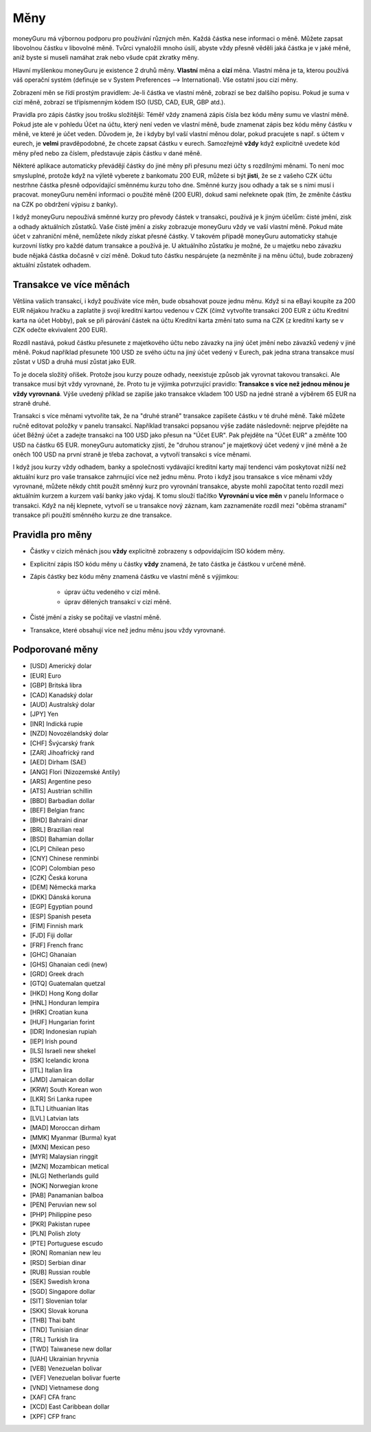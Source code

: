 Měny
====

moneyGuru má výbornou podporu pro používání různých měn. Každá částka nese informaci o měně. Můžete zapsat libovolnou částku v libovolné měně. Tvůrci vynaložili mnoho úsilí, abyste vždy přesně věděli jaká částka je v jaké měně, aniž byste si museli namáhat zrak nebo všude cpát zkratky měny.

Hlavní myšlenkou moneyGuru je existence 2 druhů měny. **Vlastní** měna a **cizí** měna. Vlastní měna je ta, kterou používá váš operační systém (definuje se v System Preferences --> International). Vše ostatní jsou cizí měny.

Zobrazení měn se řídí prostým pravidlem: Je-li částka ve vlastní měně, zobrazí se bez dalšího popisu. Pokud je suma v cizí měně, zobrazí se třípísmenným kódem ISO (USD, CAD, EUR, GBP atd.).

Pravidla pro zápis částky jsou trošku složitější: Téměř vždy znamená zápis čísla bez kódu měny sumu ve vlastní měně. Pokud jste ale v pohledu Účet na účtu, který není veden ve vlastní měně, bude znamenat zápis bez kódu měny částku v měně, ve které je účet veden. Důvodem je, že i kdyby byl vaší vlastní měnou dolar, pokud pracujete s např. s účtem v eurech, je **velmi** pravděpodobné, že chcete zapsat částku v eurech. Samozřejmě **vždy** když explicitně uvedete kód měny před nebo za číslem, představuje zápis částku v dané měně.

Některé aplikace automaticky převádějí částky do jiné měny při přesunu mezi účty s rozdílnými měnami. To není moc smysluplné, protože když na výletě vyberete z bankomatu 200 EUR, můžete si být **jisti**, že se z vašeho CZK účtu nestrhne částka přesně odpovídající směnnému kurzu toho dne. Směnné kurzy jsou odhady a tak se s nimi musí i pracovat. moneyGuru nemění informaci o použité měně (200 EUR), dokud sami neřeknete opak (tím, že změníte částku na CZK po obdržení výpisu z banky).

I když moneyGuru nepoužívá směnné kurzy pro převody částek v transakci, používá je k jiným účelům: čisté jmění, zisk a odhady aktuálních zůstatků. Vaše čisté jmění a zisky zobrazuje moneyGuru vždy ve vaší vlastní měně. Pokud máte účet v zahraniční měně, nemůžete nikdy získat přesné částky. V takovém případě moneyGuru automaticky stahuje kurzovní lístky pro každé datum transakce a používá je. U aktuálního zůstatku je možné, že u majetku nebo závazku bude nějaká částka dočasně v cizí měně. Dokud tuto částku nespárujete (a nezměníte ji na měnu účtu), bude zobrazený aktuální zůstatek odhadem.

Transakce ve více měnách
------------------------

Většina vašich transakcí, i když používáte více měn, bude obsahovat pouze jednu měnu. Když si na eBayi koupíte za 200 EUR nějakou hračku a zaplatíte ji svojí kreditní kartou vedenou v CZK (čímž vytvoříte transakci 200 EUR z účtu Kreditní karta na účet Hobby), pak se při párování částek na účtu Kreditní karta změní tato suma na CZK (z kreditní karty se v CZK odečte ekvivalent 200 EUR).

Rozdíl nastává, pokud částku přesunete z majetkového účtu nebo závazky na jiný účet jmění nebo závazků vedený v jiné měně. Pokud například přesunete 100 USD ze svého účtu na jiný účet vedený v Eurech, pak jedna strana transakce musí zůstat v USD a druhá musí zůstat jako EUR.

To je docela složitý oříšek. Protože jsou kurzy pouze odhady, neexistuje způsob jak vyrovnat takovou transakci. Ale transakce musí být vždy vyrovnané, že. Proto tu je výjimka potvrzující pravidlo: **Transakce s více než jednou měnou je vždy vyrovnaná**. Výše uvedený příklad se zapíše jako transakce vkladem 100 USD na jedné straně a výběrem 65 EUR na straně druhé.

Transakci s více měnami vytvoříte tak, že na "druhé straně" transakce zapíšete částku v té druhé měně. Také můžete ručně editovat položky v panelu transakcí. Například transakci popsanou výše zadáte následovně: nejprve přejděte na účet Běžný účet a zadejte transakci na 100 USD jako přesun na "Účet EUR". Pak přejděte na "Účet EUR" a změňte 100 USD na částku 65 EUR. moneyGuru automaticky zjistí, že "druhou stranou" je majetkový účet vedený v jiné měně a že oněch 100 USD na první straně je třeba zachovat, a vytvoří transakci s více měnami.

I když jsou kurzy vždy odhadem, banky a společnosti vydávající kreditní karty mají tendenci vám poskytovat nižší než aktuální kurz pro vaše transakce zahrnující více než jednu měnu. Proto i když jsou transakce s více měnami vždy vyrovnané, můžete někdy chtít použít směnný kurz pro vyrovnání transakce, abyste mohli započítat tento rozdíl mezi aktuálním kurzem a kurzem vaší banky jako výdaj. K tomu slouží tlačítko **Vyrovnání u více měn** v panelu Informace o transakci. Když na něj klepnete, vytvoří se u transakce nový záznam, kam zaznamenáte rozdíl mezi "oběma stranami" transakce při použití směnného kurzu ze dne transakce.

Pravidla pro měny
-----------------

* Částky v cizích měnách jsou **vždy** explicitně zobrazeny s odpovídajícím ISO kódem měny.
* Explicitní zápis ISO kódu měny u částky **vždy** znamená, že tato částka je částkou v určené měně.
* Zápis částky bez kódu měny znamená částku ve vlastní měně s výjimkou:

    * úprav účtu vedeného v cizí měně.
    * úprav dělených transakcí v cizí měně.

* Čisté jmění a zisky se počítají ve vlastní měně.
* Transakce, které obsahují více než jednu měnu jsou vždy vyrovnané.

Podporované měny
--------------------

* [USD] Americký dolar
* [EUR] Euro
* [GBP] Britská libra
* [CAD] Kanadský dolar
* [AUD] Australský dolar
* [JPY] Yen
* [INR] Indická rupie
* [NZD] Novozélandský dolar
* [CHF] Švýcarský frank
* [ZAR] Jihoafrický rand
* [AED] Dirham (SAE) 
* [ANG] Flori (Nizozemské Antily) 
* [ARS] Argentine peso
* [ATS] Austrian schillin
* [BBD] Barbadian dollar
* [BEF] Belgian franc
* [BHD] Bahraini dinar
* [BRL] Brazilian real
* [BSD] Bahamian dollar
* [CLP] Chilean peso
* [CNY] Chinese renminbi
* [COP] Colombian peso
* [CZK] Česká koruna
* [DEM] Německá marka
* [DKK] Dánská koruna
* [EGP] Egyptian pound
* [ESP] Spanish peseta
* [FIM] Finnish mark
* [FJD] Fiji dollar
* [FRF] French franc
* [GHC] Ghanaian
* [GHS] Ghanaian cedi (new)
* [GRD] Greek drach
* [GTQ] Guatemalan quetzal
* [HKD] Hong Kong dollar
* [HNL] Honduran lempira
* [HRK] Croatian kuna
* [HUF] Hungarian forint
* [IDR] Indonesian rupiah
* [IEP] Irish pound
* [ILS] Israeli new shekel
* [ISK] Icelandic krona
* [ITL] Italian lira
* [JMD] Jamaican dollar
* [KRW] South Korean won
* [LKR] Sri Lanka rupee
* [LTL] Lithuanian litas
* [LVL] Latvian lats
* [MAD] Moroccan dirham
* [MMK] Myanmar (Burma) kyat
* [MXN] Mexican peso
* [MYR] Malaysian ringgit
* [MZN] Mozambican metical
* [NLG] Netherlands guild
* [NOK] Norwegian krone
* [PAB] Panamanian balboa
* [PEN] Peruvian new sol
* [PHP] Philippine peso
* [PKR] Pakistan rupee
* [PLN] Polish zloty
* [PTE] Portuguese escudo
* [RON] Romanian new leu
* [RSD] Serbian dinar
* [RUB] Russian rouble
* [SEK] Swedish krona
* [SGD] Singapore dollar
* [SIT] Slovenian tolar
* [SKK] Slovak koruna
* [THB] Thai baht
* [TND] Tunisian dinar
* [TRL] Turkish lira
* [TWD] Taiwanese new dollar
* [UAH] Ukrainian hryvnia
* [VEB] Venezuelan bolivar
* [VEF] Venezuelan bolivar fuerte
* [VND] Vietnamese dong
* [XAF] CFA franc
* [XCD] East Caribbean dollar
* [XPF] CFP franc
